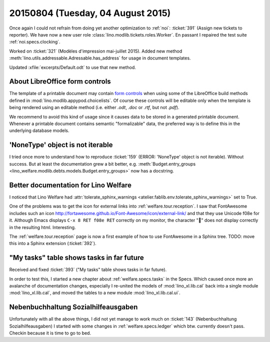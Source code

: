 ==================================
20150804 (Tuesday, 04 August 2015)
==================================

Once again I could not refrain from doing yet another optimization to
:ref:`noi`: :ticket:`391` (Assign new tickets to reporter).
We have now a new user role :class:`lino.modlib.tickets.roles.Worker`.
En passant I repaired the test suite :ref:`noi.specs.clocking`.

Worked on :ticket:`321` (Modèles d'impression mai-juillet 2015).
Added new method :meth:`lino.utils.addressable.Adressable.has_address`
for usage in document templates.

Updated :xfile:`excerpts/Default.odt` to use that new method.


About LibreOffice form controls
===============================

The template of a printable document may contain `form controls
<https://help.libreoffice.org/Common/Form_Controls>`__ when using some
of the LibreOffice build methods defined in
:mod:`lino.modlib.appypod.choicelists`.  Of course these controls will
be editable only when the template is being rendered using an editable
method (i.e. either `.odt`, `.doc` or `.rtf`, but not `.pdf`).

We recommend to avoid this kind of usage since it causes data to be
stored in a generated printable document.  Whenever a printable
document contains semantic "formalizable" data, the preferred way is
to define this in the underlying database models.


'NoneType' object is not iterable
=================================

I tried once more to understand how to reproduce :ticket:`159` (ERROR:
'NoneType' object is not iterable).  Without success. But at least the
documentation grew a bit better, e.g. :meth:`Budget.entry_groups
<lino_welfare.modlib.debts.models.Budget.entry_groups>` now has a
docstring.



Better documentation for Lino Welfare
=====================================

I noticed that Lino Welfare had :attr:`tolerate_sphinx_warnings
<atelier.fablib.env.tolerate_sphinx_warnings>` set to True.

One of the problems was to get the icon for external links into
:ref:`welfare.tour.reception`.  I saw that FontAwesome includes such
an icon http://fortawesome.github.io/Font-Awesome/icon/external-link/
and that they use Unicode f08e for it.  Although Emacs displays ``C-x
8 RET f08e RET`` correctly on my monitor, the character "" does not
display correctly in the resulting html. Interesting.

The :ref:`welfare.tour.reception` page is now a first example of how
to use FontAwesome in a Sphinx tree.  TODO: move this into a Sphinx
extension (:ticket:`392`).



"My tasks" table shows tasks in far future
==========================================

Received and fixed :ticket:`393`
("My tasks" table shows tasks in far future).

In order to test this, I started a new chapter about
:ref:`welfare.specs.tasks` in the Specs.  Which caused once more an
avalanche of documentation changes, especially I re-united the models
of :mod:`lino_xl.lib.cal` back into a single module
:mod:`lino_xl.lib.cal`, and moved the tables to a new module
:mod:`lino_xl.lib.cal.ui`.


Nebenbuchhaltung Sozialhilfeausgaben
====================================

Unfortunately with all the above things, I did not yet manage to work
much on :ticket:`143` (Nebenbuchhaltung Sozialhilfeausgaben) I started
with some changes in :ref:`welfare.specs.ledger` which btw. currently
doesn't pass.  Checkin because it is time to go to bed.
